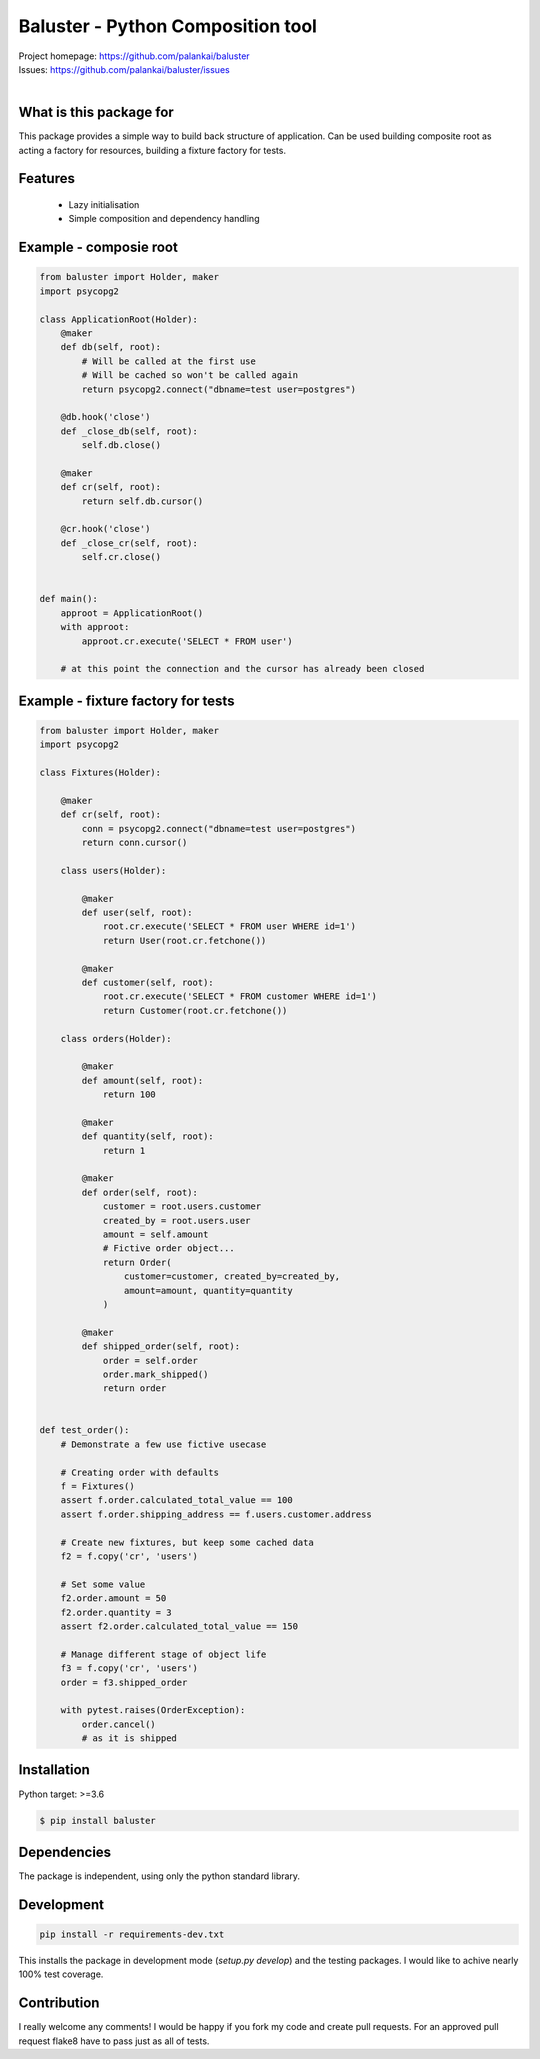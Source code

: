==================================
Baluster - Python Composition tool
==================================

.. image:: https://travis-ci.org/palankai/baluster.svg?branch=master
    :target: https://travis-ci.org/palankai/baluster

| Project homepage: `<https://github.com/palankai/baluster>`_
| Issues: `<https://github.com/palankai/baluster/issues>`_
|

What is this package for
------------------------

This package provides a simple way to build back structure of application.
Can be used building composite root as acting a factory for resources,
building a fixture factory for tests.

Features
--------

  - Lazy initialisation
  - Simple composition and dependency handling


Example - composie root
-----------------------

.. code:: python

    from baluster import Holder, maker
    import psycopg2

    class ApplicationRoot(Holder):
        @maker
        def db(self, root):
            # Will be called at the first use
            # Will be cached so won't be called again
            return psycopg2.connect("dbname=test user=postgres")

        @db.hook('close')
        def _close_db(self, root):
            self.db.close()

        @maker
        def cr(self, root):
            return self.db.cursor()

        @cr.hook('close')
        def _close_cr(self, root):
            self.cr.close()


    def main():
        approot = ApplicationRoot()
        with approot:
            approot.cr.execute('SELECT * FROM user')

        # at this point the connection and the cursor has already been closed


Example - fixture factory for tests
-----------------------------------

.. code:: python

    from baluster import Holder, maker
    import psycopg2

    class Fixtures(Holder):

        @maker
        def cr(self, root):
            conn = psycopg2.connect("dbname=test user=postgres")
            return conn.cursor()

        class users(Holder):

            @maker
            def user(self, root):
                root.cr.execute('SELECT * FROM user WHERE id=1')
                return User(root.cr.fetchone())

            @maker
            def customer(self, root):
                root.cr.execute('SELECT * FROM customer WHERE id=1')
                return Customer(root.cr.fetchone())

        class orders(Holder):

            @maker
            def amount(self, root):
                return 100

            @maker
            def quantity(self, root):
                return 1

            @maker
            def order(self, root):
                customer = root.users.customer
                created_by = root.users.user
                amount = self.amount
                # Fictive order object...
                return Order(
                    customer=customer, created_by=created_by,
                    amount=amount, quantity=quantity
                )

            @maker
            def shipped_order(self, root):
                order = self.order
                order.mark_shipped()
                return order


    def test_order():
        # Demonstrate a few use fictive usecase

        # Creating order with defaults
        f = Fixtures()
        assert f.order.calculated_total_value == 100
        assert f.order.shipping_address == f.users.customer.address

        # Create new fixtures, but keep some cached data
        f2 = f.copy('cr', 'users')

        # Set some value
        f2.order.amount = 50
        f2.order.quantity = 3
        assert f2.order.calculated_total_value == 150

        # Manage different stage of object life
        f3 = f.copy('cr', 'users')
        order = f3.shipped_order

        with pytest.raises(OrderException):
            order.cancel()
            # as it is shipped


Installation
------------

Python target: >=3.6

.. code::

    $ pip install baluster

Dependencies
------------

The package is independent, using only the python standard library.


Development
-----------

.. code::

   pip install -r requirements-dev.txt

This installs the package in development mode (`setup.py develop`)
and the testing packages.
I would like to achive nearly 100% test coverage.


Contribution
------------

I really welcome any comments!
I would be happy if you fork my code and create pull requests.
For an approved pull request flake8 have to pass just as all of tests.
